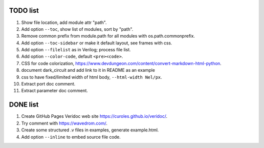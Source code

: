 TODO list
=========

#. Show file location, add module attr "path".
#. Add option ``--toc``, show list of modules, sort by "path".
#. Remove common prefix from module.path for all modules with  os.path.commonprefix.
#. Add option ``--toc-sidebar`` or make it default layout, see frames with css.
#. Add option ``--filelist`` as in Verilog; process file list.
#. Add option ``--color-code``, default ``<pre><code>``.
#. CSS for code colorization, https://www.devdungeon.com/content/convert-markdown-html-python.
#. document dark_circuit and add link to it in README as an example
#. css to have fixed/limited width of html body, ``--html-width Nel/px``.
#. Extract port doc comment.
#. Extract parameter doc comment.

DONE list
=========

#. Create GitHub Pages Veridoc web site https://curoles.github.io/veridoc/.
#. Try comment with https://wavedrom.com/.
#. Create some structured .v files in examples, generate example.html.
#. Add option ``--inline`` to embed source file code.
